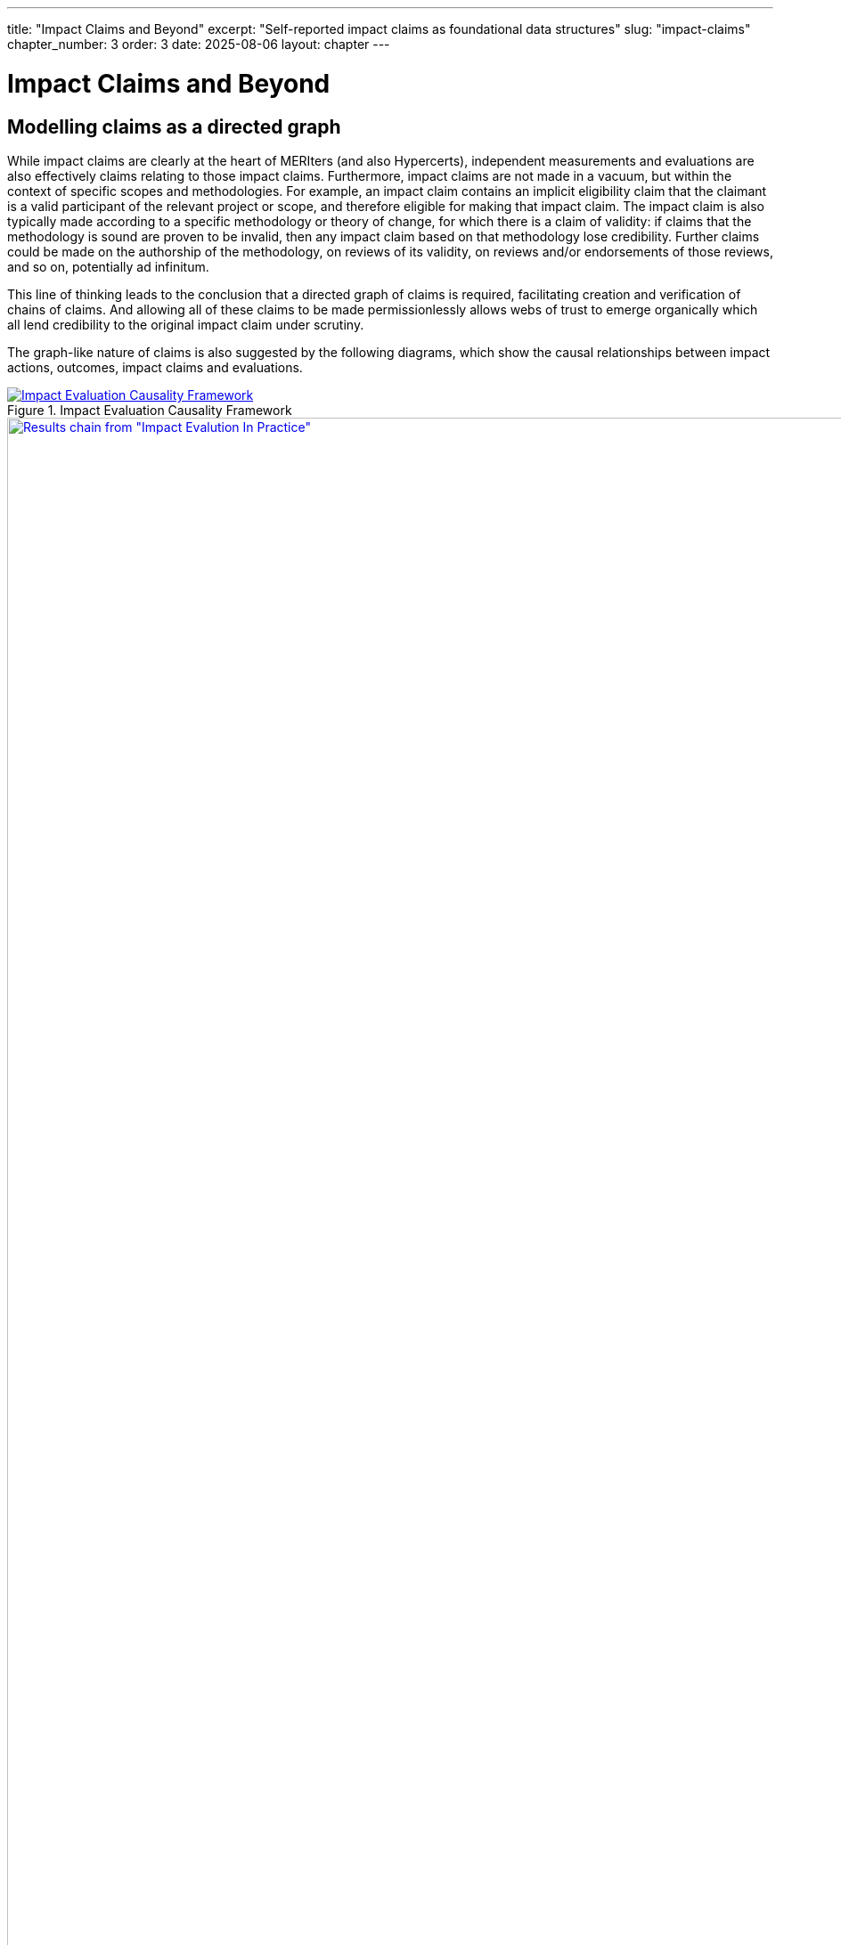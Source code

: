 ---
title: "Impact Claims and Beyond"
excerpt: "Self-reported impact claims as foundational data structures"
slug: "impact-claims"
chapter_number: 3
order: 3
date: 2025-08-06
layout: chapter
---

= Impact Claims and Beyond

== Modelling claims as a directed graph

While impact claims are clearly at the heart of MERIters (and also Hypercerts), independent measurements and evaluations are also effectively claims relating to those impact claims.  Furthermore, impact claims are not made in a vacuum, but within the context of specific scopes and methodologies.  For example, an impact claim contains an implicit eligibility claim that the claimant is a valid participant of the relevant project or scope, and therefore eligible for making that impact claim.  The impact claim is also typically made according to a specific methodology or theory of change, for which there is a claim of validity: if claims that the methodology is sound are proven to be invalid, then any impact claim based on that methodology lose credibility.  Further claims could be made on the authorship of the methodology, on reviews of its validity, on reviews and/or endorsements of those reviews, and so on, potentially ad infinitum.

This line of thinking leads to the conclusion that a directed graph of claims is required, facilitating creation and verification of chains of claims.  And allowing all of these claims to be made permissionlessly allows webs of trust to
emerge organically which all lend credibility to the original impact claim under scrutiny.

The graph-like nature of claims is also suggested by the following diagrams, which show the causal relationships between impact actions, outcomes, impact claims and evaluations.

.Impact Evaluation Causality Framework
image::images/IE-paper-causality.png[Impact Evaluation Causality Framework, align=center, link=/images/IE-paper-causality.png]

.World Bank Results Chain
image::images/World-Bank-results-chain.png[Results chain from "Impact Evalution In Practice", World Bank, 2016, align=center, link=/images/World-Bank-results-chain.png]

These publications also highlight the difficulty of establishing causality in general.  However intuitively it is clear that the more supporting information (both ex-ante and ex-post) published in a form which facilitates independent verification, the more likely it is that the causal relationships between impact action and benefits can be trusted and therefore funded with confidence.

// TODO: include https://github.com/hypercerts-org/ecocerts/issues/3

== Modelling claims with meta-claims

The following diagram illustrates the possibilities for various types of claims, including meta-claims such as reviews and endorsements.  It also shows potential relationships between claims, and how they can be represented as a directed graph.

.Claims Relationship Diagram
image::diagrams/claims.svg[Claims Relationship Diagram, align="center", link=/diagrams/claims.svg]

== Representing claims as attestations

When claims are made in a structured way in public, they are effectively attestations.  Fortunately there already exists very nice infrastructure for constructing onchain and offchain attestations, in the form of EAS (Ethereum Attestation Service), which is ideal for MERIters which are built in a web3 context.  Indeed, this is the infrastructure that Hypercerts intends to use to construct its attestations in version 2 of the project.

Every EAS attestation has the following fields:

- `uid` - unique identifier for the claim which can be referenced by other claims (e.g. via `refUID` below)
- `schema` - the schema of the claim, which is a URI that identifies the claim type
- `refUID` - a reference to another claim, which can be used to link claims together
- `time` (of creation)
- `expirationTime`
- `revocable` - whether the claim can be revoked
- `recipient` - the recipient of the claim
- `attester` - the attester (creator)of the claim
- `revocationTime` - the time of revocation of the claim (the only)

This base set of fields is sufficient to represent the claims and attestations that are required for MERIters.  However, there are some additional fields that are required to represent the claims and attestations that are required for Hypercerts.

== Impact Claims in Hypercerts

Quoting from https://www.hypercerts.org/docs/whitepaper/hypercerts-intro#examples:

> Importantly a hypercert does not specify the “size” of the impact, e.g. a hypercert does not state “5 tons of CO2 removed from the atmosphere.” Instead the hypercert only defines the work, e.g. “200 trees protected” (scope of work) in 2022 (time of work). The size of the impact is then left to the evaluations of the “CO2 in the atmosphere” (scope of impact) in 2022 (time of impact) that point towards the covered region of the hypercert. For instance: This allows a self evaluation to claim that 5 tons of CO2 were removed in a given year as well as one or multiple evaluations from independent auditors to confirm or challenge how much CO2 has been removed. An evaluator could detect that some of the trees were not healthy and hence only 4 tons of CO2 were removed. Allowing for multiple evaluation is a defining characteristic of the open evaluation system.

The key point here is the distinction between self-reported measurement claims


https://www.hypercerts.org/docs/developer/metadata#example-3-hypercert-with-excluded-impact-claims

